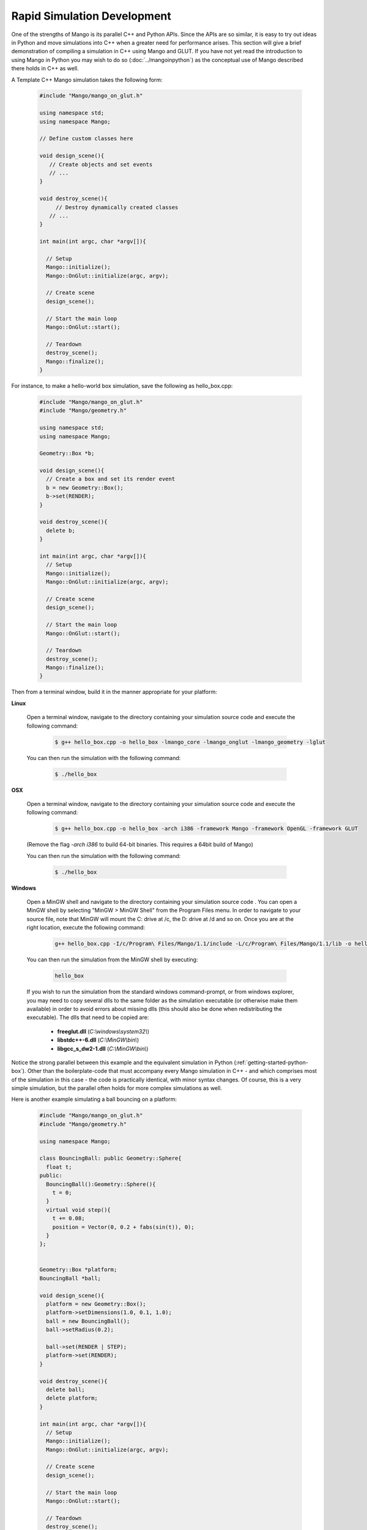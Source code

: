 Rapid Simulation Development
============================

One of the strengths of Mango is its parallel C++ and Python APIs. Since the
APIs are so similar, it is easy to try out ideas in Python and move 
simulations into C++ when a greater need for performance arises. This section
will give a brief demonstration of compiling a simulation in C++ using Mango
and GLUT. If you have not yet read the introduction to using Mango in Python 
you may wish to do so (:doc:`../mangoinpython`) as the conceptual use of 
Mango described there holds in C++ as well.


A Template C++ Mango simulation takes the following form:

  .. code-block:: c++
  
     #include "Mango/mango_on_glut.h" 
     
     using namespace std;
     using namespace Mango;
  
     // Define custom classes here
  
     void design_scene(){
     	// Create objects and set events
  	// ...
     }
  
     void destroy_scene(){
          // Destroy dynamically created classes
  	// ...
     }
     
     int main(int argc, char *argv[]){   
     
       // Setup
       Mango::initialize();
       Mango::OnGlut::initialize(argc, argv);
     		
       // Create scene
       design_scene(); 
  
       // Start the main loop
       Mango::OnGlut::start();
     	
       // Teardown
       destroy_scene();
       Mango::finalize();
     }
     


For instance, to make a hello-world box simulation, save the following as 
hello_box.cpp:

  .. code-block:: c++
  
     #include "Mango/mango_on_glut.h" 
     #include "Mango/geometry.h" 
     
     using namespace std;
     using namespace Mango;
     
     Geometry::Box *b;
  
     void design_scene(){
       // Create a box and set its render event
       b = new Geometry::Box();		
       b->set(RENDER);	
     }
  
     void destroy_scene(){
       delete b;
     }
  
     int main(int argc, char *argv[]){        
       // Setup
       Mango::initialize();
       Mango::OnGlut::initialize(argc, argv);
     		
       // Create scene
       design_scene(); 
     	
       // Start the main loop
       Mango::OnGlut::start();
     	
       // Teardown
       destroy_scene();
       Mango::finalize();
     }



Then from a terminal window, build it in the manner appropriate for your 
platform:

**Linux**
  
  Open a terminal window, navigate to the directory containing your
  simulation source code and execute the following command:

    .. code-block:: bash
    
	$ g++ hello_box.cpp -o hello_box -lmango_core -lmango_onglut -lmango_geometry -lglut

  You can then run the simulation with the following command:

    .. code-block:: bash

       $ ./hello_box


**OSX**

  Open a terminal window, navigate to the directory containing your 
  simulation source code and execute the following command:

    .. code-block:: bash
    
       $ g++ hello_box.cpp -o hello_box -arch i386 -framework Mango -framework OpenGL -framework GLUT

  (Remove the flag *-arch i386* to build 64-bit binaries. This requires a 
  64bit build of Mango)

  You can then run the simulation with the following command:

    .. code-block:: bash
    
       $ ./hello_box


**Windows**

  Open a MinGW shell and navigate to the directory containing your
  simulation source code . You can open a MinGW shell by selecting
  "MinGW > MinGW Shell" from the Program Files menu. In order to
  navigate to your source file, note that MinGW will mount the C:
  drive at /c, the D: drive at /d and so on. Once you are at the right
  location, execute the following command:

    .. code-block:: bash

       g++ hello_box.cpp -I/c/Program\ Files/Mango/1.1/include -L/c/Program\ Files/Mango/1.1/lib -o hello_box -lmango_core -lmango_geometry -lmango_onglut -lfreeglut -lopengl32

  You can then run the simulation from the MinGW shell by executing:

    .. code-block:: bash

       hello_box

  If you wish to run the simulation from the standard windows command-prompt,
  or from windows explorer, you may need to copy several dlls to the same
  folder as the simulation executable (or otherwise make them available) in 
  order to avoid errors about missing dlls (this should also be done when 
  redistributing the executable). The dlls that need to be copied are: 
    
    * **freeglut.dll** (*C:\\windows\\system32\\*)
    * **libstdc++-6.dll** (*C:\\MinGW\\bin\\*)
    * **libgcc_s_dw2-1.dll** (*C:\\MinGW\\bin\\*)


Notice the strong parallel between this example and the equivalent simulation
in Python (:ref:`getting-started-python-box`). Other than the boilerplate-code 
that must accompany every Mango simulation in C++ - and which comprises most
of the simulation in this case - the code is practically identical, with 
minor syntax changes. Of course, this is a very simple simulation, but the 
parallel often holds for more complex simulations as well.

Here is another example simulating a ball bouncing on a platform:

  .. code-block:: c++
      
    #include "Mango/mango_on_glut.h"
    #include "Mango/geometry.h"  
    
    using namespace Mango;
    
    class BouncingBall: public Geometry::Sphere{
      float t;
    public:
      BouncingBall():Geometry::Sphere(){
        t = 0;
      }
      virtual void step(){
        t += 0.08;
        position = Vector(0, 0.2 + fabs(sin(t)), 0);
      }
    };
    
    
    Geometry::Box *platform;
    BouncingBall *ball;
  
    void design_scene(){      
      platform = new Geometry::Box();
      platform->setDimensions(1.0, 0.1, 1.0);
      ball = new BouncingBall();    
      ball->setRadius(0.2);
    
      ball->set(RENDER | STEP);
      platform->set(RENDER);
    }
    
    void destroy_scene(){
      delete ball;
      delete platform;    
    }
    
    int main(int argc, char *argv[]){
      // Setup
      Mango::initialize();
      Mango::OnGlut::initialize(argc, argv);
        
      // Create scene
      design_scene(); 
    
      // Start the main loop
      Mango::OnGlut::start();
    
      // Teardown
      destroy_scene();
      Mango::finalize();
    }
       

This simulation can be built with an equivalent command to the previous example
after adjusting the source and output file names. Again, notice the strong
parallels with the Python equivalent (first sample in 
:ref:`frames-bouncing-ball-sample`).
